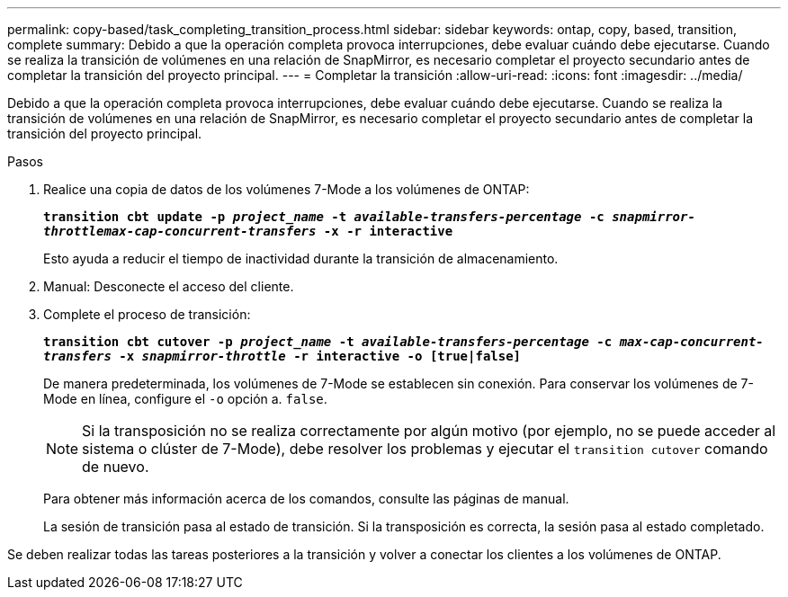 ---
permalink: copy-based/task_completing_transition_process.html 
sidebar: sidebar 
keywords: ontap, copy, based, transition, complete 
summary: Debido a que la operación completa provoca interrupciones, debe evaluar cuándo debe ejecutarse. Cuando se realiza la transición de volúmenes en una relación de SnapMirror, es necesario completar el proyecto secundario antes de completar la transición del proyecto principal. 
---
= Completar la transición
:allow-uri-read: 
:icons: font
:imagesdir: ../media/


[role="lead"]
Debido a que la operación completa provoca interrupciones, debe evaluar cuándo debe ejecutarse. Cuando se realiza la transición de volúmenes en una relación de SnapMirror, es necesario completar el proyecto secundario antes de completar la transición del proyecto principal.

.Pasos
. Realice una copia de datos de los volúmenes 7-Mode a los volúmenes de ONTAP:
+
`*transition cbt update -p _project_name_ -t _available-transfers-percentage_ -c _snapmirror-throttlemax-cap-concurrent-transfers_ -x -r interactive*`

+
Esto ayuda a reducir el tiempo de inactividad durante la transición de almacenamiento.

. Manual: Desconecte el acceso del cliente.
. Complete el proceso de transición:
+
`*transition cbt cutover -p _project_name_ -t _available-transfers-percentage_ -c _max-cap-concurrent-transfers_ -x _snapmirror-throttle_ -r interactive -o [true|false]*`

+
De manera predeterminada, los volúmenes de 7-Mode se establecen sin conexión. Para conservar los volúmenes de 7-Mode en línea, configure el `-o` opción a. `false`.

+

NOTE: Si la transposición no se realiza correctamente por algún motivo (por ejemplo, no se puede acceder al sistema o clúster de 7-Mode), debe resolver los problemas y ejecutar el `transition cutover` comando de nuevo.

+
Para obtener más información acerca de los comandos, consulte las páginas de manual.

+
La sesión de transición pasa al estado de transición. Si la transposición es correcta, la sesión pasa al estado completado.



Se deben realizar todas las tareas posteriores a la transición y volver a conectar los clientes a los volúmenes de ONTAP.
